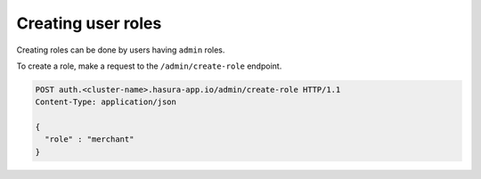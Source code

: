 Creating user roles
===================

Creating roles can be done by users having ``admin`` roles.

To create a role, make a request to the ``/admin/create-role`` endpoint.

.. code-block:: http

   POST auth.<cluster-name>.hasura-app.io/admin/create-role HTTP/1.1
   Content-Type: application/json

   {
     "role" : "merchant"
   }

